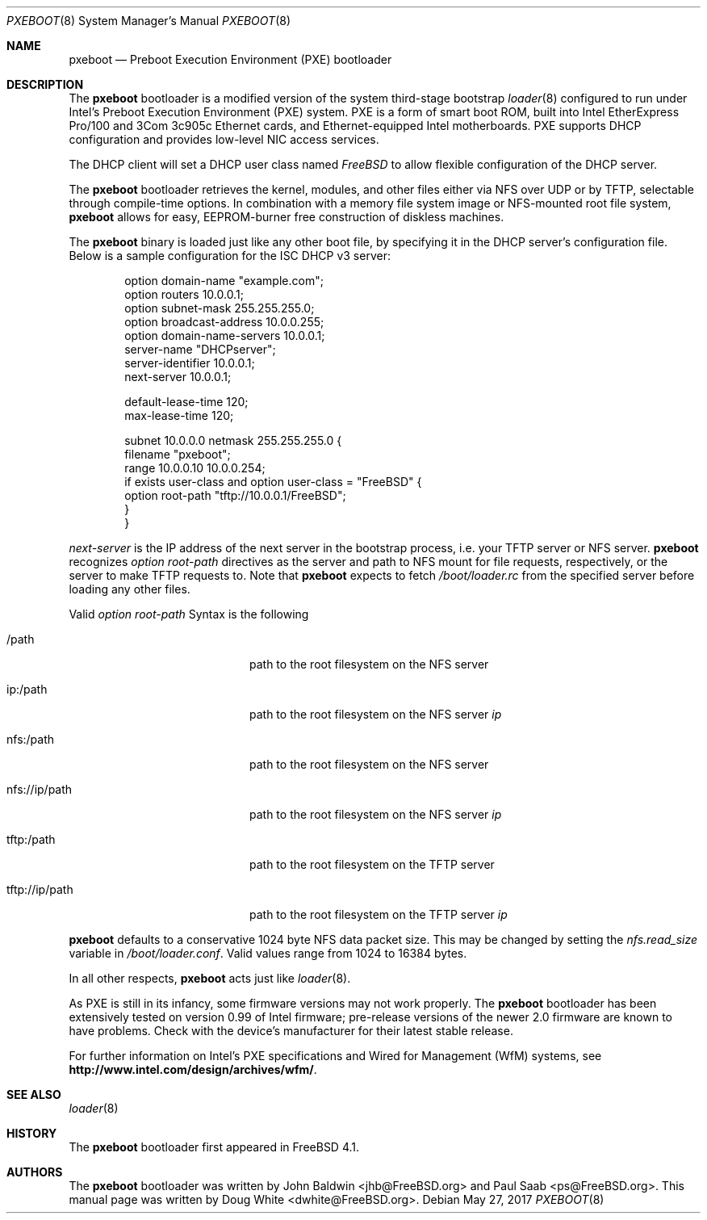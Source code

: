 .\" Copyright (c) 1999 Doug White
.\" All rights reserved.
.\"
.\" Redistribution and use in source and binary forms, with or without
.\" modification, are permitted provided that the following conditions
.\" are met:
.\" 1. Redistributions of source code must retain the above copyright
.\"    notice, this list of conditions and the following disclaimer.
.\" 2. Redistributions in binary form must reproduce the above copyright
.\"    notice, this list of conditions and the following disclaimer in the
.\"    documentation and/or other materials provided with the distribution.
.\"
.\" THIS SOFTWARE IS PROVIDED BY THE AUTHOR AND CONTRIBUTORS ``AS IS'' AND
.\" ANY EXPRESS OR IMPLIED WARRANTIES, INCLUDING, BUT NOT LIMITED TO, THE
.\" IMPLIED WARRANTIES OF MERCHANTABILITY AND FITNESS FOR A PARTICULAR PURPOSE
.\" ARE DISCLAIMED.  IN NO EVENT SHALL THE AUTHOR OR CONTRIBUTORS BE LIABLE
.\" FOR ANY DIRECT, INDIRECT, INCIDENTAL, SPECIAL, EXEMPLARY, OR CONSEQUENTIAL
.\" DAMAGES (INCLUDING, BUT NOT LIMITED TO, PROCUREMENT OF SUBSTITUTE GOODS
.\" OR SERVICES; LOSS OF USE, DATA, OR PROFITS; OR BUSINESS INTERRUPTION)
.\" HOWEVER CAUSED AND ON ANY THEORY OF LIABILITY, WHETHER IN CONTRACT, STRICT
.\" LIABILITY, OR TORT (INCLUDING NEGLIGENCE OR OTHERWISE) ARISING IN ANY WAY
.\" OUT OF THE USE OF THIS SOFTWARE, EVEN IF ADVISED OF THE POSSIBILITY OF
.\" SUCH DAMAGE.
.\"
.\" $FreeBSD$
.\"
.Dd May 27, 2017
.Dt PXEBOOT 8
.Os
.Sh NAME
.Nm pxeboot
.Nd Preboot Execution Environment (PXE) bootloader
.Sh DESCRIPTION
The
.Nm
bootloader is a modified version of the system third-stage bootstrap
.Xr loader 8
configured to run under Intel's Preboot Execution Environment (PXE) system.
PXE is a form of smart boot ROM, built into Intel EtherExpress Pro/100 and
3Com 3c905c Ethernet cards, and Ethernet-equipped Intel motherboards.
PXE supports DHCP configuration and provides low-level NIC access services.
.Pp
The DHCP client will set a DHCP user class named
.Va FreeBSD
to allow flexible configuration of the DHCP server.
.Pp
The
.Nm
bootloader retrieves the kernel, modules,
and other files either via NFS over UDP or by TFTP,
selectable through compile-time options.
In combination with a memory file system image or NFS-mounted root file system,
.Nm
allows for easy,
EEPROM-burner free construction of diskless machines.
.Pp
The
.Nm
binary is loaded just like any other boot file,
by specifying it in the DHCP server's configuration file.
Below is a sample configuration for the ISC DHCP v3 server:
.Bd -literal -offset indent
option domain-name "example.com";
option routers 10.0.0.1;
option subnet-mask 255.255.255.0;
option broadcast-address 10.0.0.255;
option domain-name-servers 10.0.0.1;
server-name "DHCPserver";
server-identifier 10.0.0.1;
next-server 10.0.0.1;

default-lease-time 120;
max-lease-time 120;

subnet 10.0.0.0 netmask 255.255.255.0 {
       filename "pxeboot";
       range 10.0.0.10 10.0.0.254;
       if exists user-class and option user-class = "FreeBSD" {
            option root-path "tftp://10.0.0.1/FreeBSD";
       }
}

.Ed
.Va next-server
is the IP address of the next server in the bootstrap process, i.e.
your TFTP server or NFS server.
.Nm
recognizes
.Va option root-path
directives as the server and path to NFS mount for file requests,
respectively, or the server to make TFTP requests to.
Note that
.Nm
expects to fetch
.Pa /boot/loader.rc
from the specified server before loading any other files.
.Pp
Valid
.Va option root-path
Syntax is the following
.Bl -tag -width <scheme>://ip/path indent
.It /path
path to the root filesystem on the NFS server
.It ip:/path
path to the root filesystem on the NFS server
.Ar ip
.It nfs:/path
path to the root filesystem on the NFS server
.It nfs://ip/path
path to the root filesystem on the NFS server
.Ar ip
.It tftp:/path
path to the root filesystem on the TFTP server
.It tftp://ip/path
path to the root filesystem on the TFTP server
.Ar ip
.El
.Pp
.Nm
defaults to a conservative 1024 byte NFS data packet size.
This may be changed by setting the
.Va nfs.read_size
variable in
.Pa /boot/loader.conf .
Valid values range from 1024 to 16384 bytes.
.Pp
In all other respects,
.Nm
acts just like
.Xr loader 8 .
.Pp
As PXE is still in its infancy, some firmware versions may not work
properly.
The
.Nm
bootloader has been extensively tested on version 0.99 of Intel firmware;
pre-release versions of the newer 2.0 firmware are known to have
problems.
Check with the device's manufacturer for their latest stable release.
.Pp
For further information on Intel's PXE specifications and Wired for
Management (WfM) systems, see
.Li http://www.intel.com/design/archives/wfm/ .
.Sh SEE ALSO
.Xr loader 8
.Sh HISTORY
The
.Nm
bootloader first appeared in
.Fx 4.1 .
.Sh AUTHORS
.An -nosplit
The
.Nm
bootloader was written by
.An John Baldwin Aq jhb@FreeBSD.org
and
.An Paul Saab Aq ps@FreeBSD.org .
This manual page was written by
.An Doug White Aq dwhite@FreeBSD.org .
